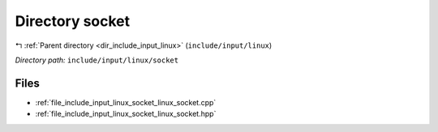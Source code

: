 .. _dir_include_input_linux_socket:


Directory socket
================


|exhale_lsh| :ref:`Parent directory <dir_include_input_linux>` (``include/input/linux``)

.. |exhale_lsh| unicode:: U+021B0 .. UPWARDS ARROW WITH TIP LEFTWARDS


*Directory path:* ``include/input/linux/socket``


Files
-----

- :ref:`file_include_input_linux_socket_linux_socket.cpp`
- :ref:`file_include_input_linux_socket_linux_socket.hpp`


